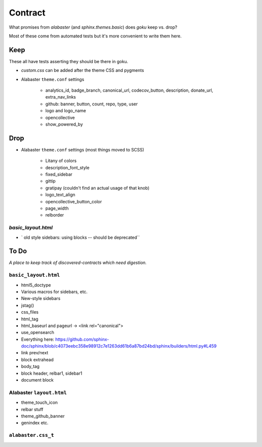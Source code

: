========
Contract
========

What promises from `alabaster` (and `sphinx.themes.basic`) does `goku` keep vs. drop?

Most of these come from automated tests but it's more convenient to write them here.

Keep
====

These all have tests asserting they should be there in goku.

- `custom.css` can be added after the theme CSS and pygments

- Alabaster ``theme.conf`` settings

    - analytics_id, badge_branch, canonical_url, codecov_button, description, donate_url, extra_nav_links

    - github: banner, button, count, repo, type, user

    - logo and logo_name

    - opencollective

    - show_powered_by

Drop
====

- Alabaster ``theme.conf`` settings (most things moved to SCSS)

    - Litany of colors

    - description_font_style

    - fixed_sidebar

    - gittip

    - gratipay (couldn't find an actual usage of that knob)

    - logo_text_align

    - opencollective_button_color

    - page_width

    - relborder

`basic_layout.html`
-------------------

- ` old style sidebars: using blocks -- should be deprecated``

To Do
=====

*A place to keep track of discovered-contracts which need digestion.*

``basic_layout.html``
---------------------

- html5_doctype

- Various macros for sidebars, etc.

- New-style sidebars

- jstag()

- css_files

- html_tag

- html_baseurl and pageurl -> <link rel="canonical">

- use_opensearch

- Everything here: https://github.com/sphinx-doc/sphinx/blob/c4073eebc358e98912c7e1263dd61b6a87bd24bd/sphinx/builders/html.py#L459

- link prev/next

- block extrahead

- body_tag

- block header, relbar1, sidebar1

- document block


Alabaster ``layout.html``
-------------------------

- theme_touch_icon

- relbar stuff

- theme_github_banner

- genindex etc.

``alabaster.css_t``
-------------------
